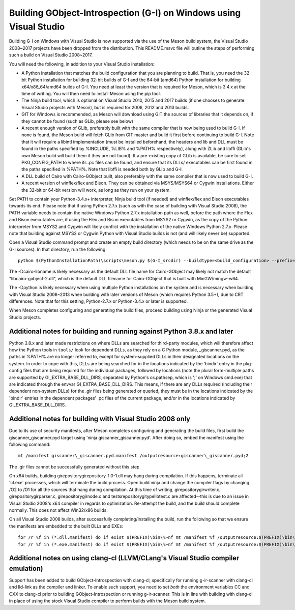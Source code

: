 Building GObject-Introspection (G-I) on Windows using Visual Studio
===================================================================

Building G-I on Windows with Visual Studio is now supported via the use
of the Meson build system, the Visual Studio 2008~2017 projects have been
dropped from the distribution.  This README.msvc file will outline the
steps of performing such a build on Visual Studio 2008~2017.

You will need the following, in addition to your Visual Studio installation:

- A Python installation that matches the build configuration that you are
  planning to build.  That is, you need the 32-bit Python installation for
  building 32-bit builds of G-I and the 64-bit (amd64) Python installation
  for building x64/x86_64/amd64 builds of G-I.  You need at least the version
  that is required for Meson, which is 3.4.x at the time of writing.  You will
  then need to install Meson using the pip tool.

- The Ninja build tool, which is optional on Visual Studio 2010, 2015 and 2017
  builds (if one chooses to generate Visual Studio projects with Meson), but is
  required for 2008, 2012 and 2013 builds.

- GIT for Windows is recommended, as Meson will download using GIT the sources
  of libraries that it depends on, if they cannot be found (such as GLib, please
  see below)

- A recent enough version of GLib, preferably built with the same compiler that
  is now being used to build G-I.  If none is found, the Meson build will fetch
  GLib from GIT master and build it first before continuing to build G-I.  Note
  that it will require a libintl implementation (must be installed beforehand, the
  headers and lib and DLL must be found in the paths specified by %INCLUDE, %LIB%
  and %PATH% respectively), along with ZLib and libffi (GLib's own Meson build will
  build  them if they are not found).  If a pre-existing copy of GLib is available,
  be sure to set PKG_CONFIG_PATH to where its .pc files can be found, and ensure
  that its DLLs/ executables can be first found in the paths specified in %PATH%.
  Note that libffi is needed both by GLib and G-I.

- A DLL build of Cairo with Cairo-GObject built, also preferably with the same
  compiler that is now used to build G-I.

- A recent version of winflex/flex and Bison. They can be obtained via MSYS/MSYS64
  or Cygwin installations.  Either the 32-bit or 64-bit version will work, as long
  as they run on your system.

Set PATH to contain your Python-3.4.x+ interpreter, Ninja build tool (if needed) and
winflex/flex and Bison executables towards its end.  Please note that if using Python
2.7.x (such as with the case of building with Visual Studio 2008), the PATH variable
needs to contain the native Windows Python 2.7.x installation path as well, before
the path where the Flex and Bison executables are, if using the Flex and Bison
executables from MSYS2 or Cygwin, as the copy of the Python interpreter from MSYS2
and Cygwin will likely conflict with the installation of the native Windows Python
2.7.x.  Please note that building against MSYS2 or Cygwin Python with Visual Studio
builds is not (and will likely never be) supported.

Open a Visual Studio command prompt and create an empty build directory (which needs
to be on the same drive as the G-I sources).  In that directory, run the following::

  python $(PythonInstallationPath)\scripts\meson.py $(G-I_srcdir) --buildtype=<build_configuration> --prefix=$(PREFIX) -Dcairo_libname=<DLL filename of cairo-gobject> -Dpython=<full path to Python interpreter to build _giscanner.pyd>

The -Dcairo-libname is likely necessary as the default DLL file name for Cairo-GObject
may likely not match the default "libcairo-gobject-2.dll", which is the default
DLL filename for Cairo-GObject that is built with MinGW/mingw-w64.

The -Dpython is likely necessary when using multiple Python installations on the
system and is necessary when building with Visual Studio 2008~2013 when building
with later versions of Meson (which requires Python 3.5+), due to CRT differences.
Note that for this setting, Python-2.7.x or Python-3.4.x or later is supported.

When Meson completes configuring and generating the build files, proceed building
using Ninja or the generated Visual Studio projects.

Additional notes for building and running against Python 3.8.x and later
------------------------------------------------------------------------
Python 3.8.x and later made restrictions on where DLLs are searched for third-party
modules, which will therefore affect how the Python tools in ``tools/`` look for dependent
DLLs, as they rely on a C Python module, _giscanner.pyd, as the paths in %PATH% are
no longer referred to, except for system-supplied DLLs in their designated locations
on the system.  In order to cope with this, DLLs are being searched for in the
locations indicated by the 'bindir' entry in the pkg-config files that are being
required for the individual packages, followed by locations (note the plural form-multiple
paths are supported by GI_EXTRA_BASE_DLL_DIRS, separated by Python's os.pathsep, which is
';' on Windows cmd.exe) that are indicated through the envvar GI_EXTRA_BASE_DLL_DIRS.
This means, if there are any DLLs required (including their dependent non-system DLLs) for
the .gir files being generated or queried, they must be in the locations indicated by the
'bindir' entries in the dependent packages' .pc files of the current package, and/or in
the locations indicated by GI_EXTRA_BASE_DLL_DIRS.

Additional notes for building with Visual Studio 2008 only
----------------------------------------------------------
Due to its use of security manifests, after Meson completes configuring and
generating the build files, first build the giscanner\_giscanner.pyd target
using 'ninja giscanner\_giscanner.pyd'.  After doing so, embed the manifest
using the following command::

  mt /manifest giscanner\_giscanner.pyd.manifest /outputresource:giscanner\_giscanner.pyd;2

The .gir files cannot be successfully generated without this step.

On x64 builds, building girepository\girepository-1.0-1.dll may hang during compilation.
If this happens, terminate all 'cl.exe' processes, which will terminate the build process.
Open build.ninja and change the compiler flags by changing /O2 to /O1 for all the sources
that hang during compilation.  At this time of writing, girepository\girwriter.c,
girepository\girparser.c, girepository\girnode.c and tests\repository\gitypelibtest.c are
affected--this is due to an issue in Visual Studio 2008's x64 compiler in regards to
optimization.  Re-attempt the build, and the build should complete normally.  This does not
affect Win32/x86 builds.

On all Visual Studio 2008 builds, after successfully completing/installing the build, run
the following so that we ensure the manifests are embedded to the built DLLs and EXEs::

  for /r %f in (*.dll.manifest) do if exist $(PREFIX)\bin\%~nf mt /manifest %f /outputresource:$(PREFIX)\bin\%~nf;2
  for /r %f in (*.exe.manifest) do if exist $(PREFIX)\bin\%~nf mt /manifest %f /outputresource:$(PREFIX)\bin\%~nf;1

Additional notes on using clang-cl (LLVM/CLang's Visual Studio compiler emulation)
----------------------------------------------------------------------------------
Support has been added to build GObject-Introspection with clang-cl, specifically for
running g-ir-scanner with clang-cl and lld-link as the compiler and linker.  To enable
such support, you need to set *both* the environment variables CC and CXX to clang-cl
prior to building GObject-Introspection or running g-ir-scanner.  This is in line with
building with clang-cl in place of using the stock Visual Studio compiler to perform
builds with the Meson build system.

